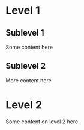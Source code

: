 * Level 1
** Sublevel 1
Some content here
** Sublevel 2
More content here
* Level 2
Some content on level 2 here
